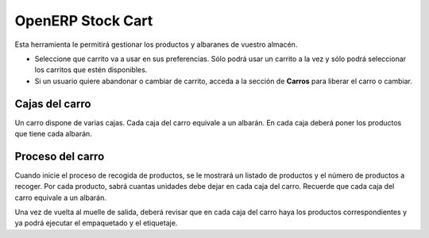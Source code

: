 ------------------
OpenERP Stock Cart
------------------

Esta herramienta le permitirá gestionar los productos y albaranes de vuestro almacén.

* Seleccione que carrito va a usar en sus preferencias. Sólo podrá usar un carrito
  a la vez y sólo podrá seleccionar los carritos que estén disponibles.
* Si un usuario quiere abandonar o cambiar de carrito, acceda a la sección de **Carros**
  para liberar el carro o cambiar.
  
Cajas del carro
---------------

Un carro dispone de varias cajas. Cada caja del carro equivale a un albarán. En
cada caja deberá poner los productos que tiene cada albarán.

Proceso del carro
-----------------

Cuando inicie el proceso de recogida de productos, se le mostrará un listado de
productos y el número de productos a recoger. Por cada producto, sabrá cuantas unidades
debe dejar en cada caja del carro. Recuerde que cada caja del carro equivale a un albarán.

Una vez de vuelta al muelle de salida, deberá revisar que en cada caja del carro haya
los productos correspondientes y ya podrá ejecutar el empaquetado y el etiquetaje.
